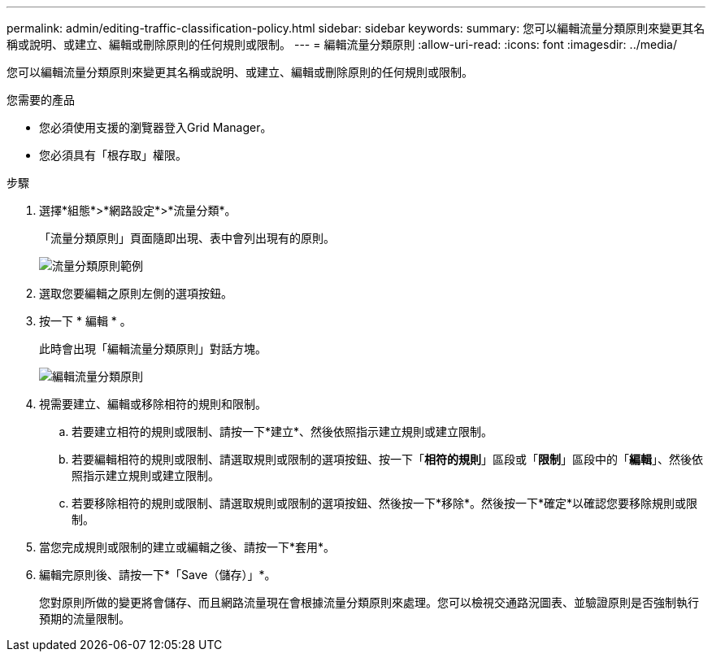 ---
permalink: admin/editing-traffic-classification-policy.html 
sidebar: sidebar 
keywords:  
summary: 您可以編輯流量分類原則來變更其名稱或說明、或建立、編輯或刪除原則的任何規則或限制。 
---
= 編輯流量分類原則
:allow-uri-read: 
:icons: font
:imagesdir: ../media/


[role="lead"]
您可以編輯流量分類原則來變更其名稱或說明、或建立、編輯或刪除原則的任何規則或限制。

.您需要的產品
* 您必須使用支援的瀏覽器登入Grid Manager。
* 您必須具有「根存取」權限。


.步驟
. 選擇*組態*>*網路設定*>*流量分類*。
+
「流量分類原則」頁面隨即出現、表中會列出現有的原則。

+
image::../media/traffic_classification_policies_main_screen_w_examples.png[流量分類原則範例]

. 選取您要編輯之原則左側的選項按鈕。
. 按一下 * 編輯 * 。
+
此時會出現「編輯流量分類原則」對話方塊。

+
image::../media/traffic_classification_policy_edit.png[編輯流量分類原則]

. 視需要建立、編輯或移除相符的規則和限制。
+
.. 若要建立相符的規則或限制、請按一下*建立*、然後依照指示建立規則或建立限制。
.. 若要編輯相符的規則或限制、請選取規則或限制的選項按鈕、按一下「*相符的規則*」區段或「*限制*」區段中的「*編輯*」、然後依照指示建立規則或建立限制。
.. 若要移除相符的規則或限制、請選取規則或限制的選項按鈕、然後按一下*移除*。然後按一下*確定*以確認您要移除規則或限制。


. 當您完成規則或限制的建立或編輯之後、請按一下*套用*。
. 編輯完原則後、請按一下*「Save（儲存）」*。
+
您對原則所做的變更將會儲存、而且網路流量現在會根據流量分類原則來處理。您可以檢視交通路況圖表、並驗證原則是否強制執行預期的流量限制。


